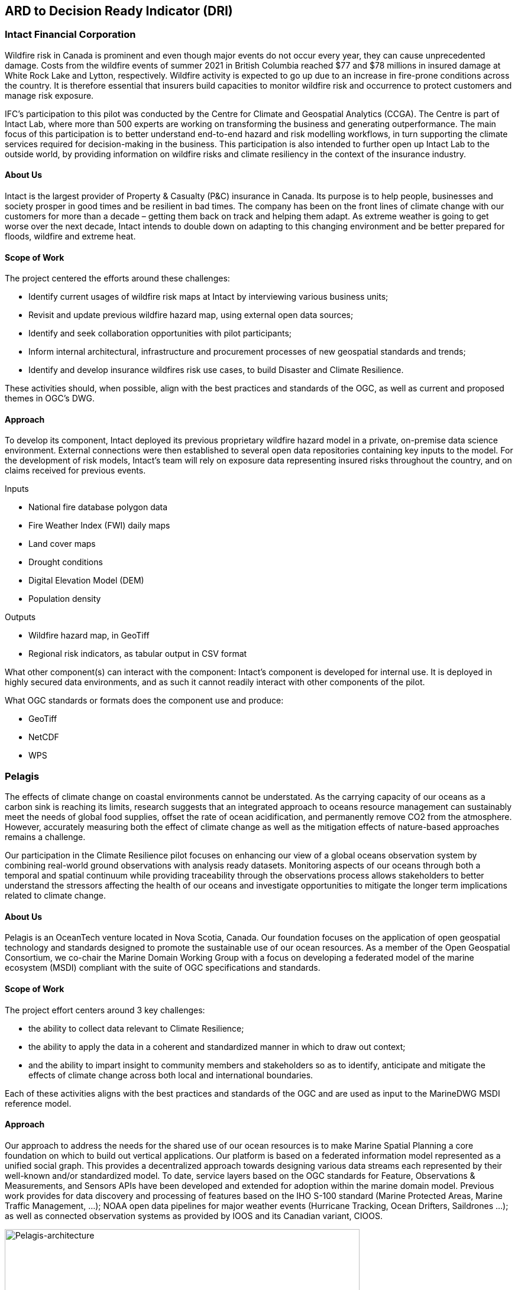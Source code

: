 
//[[clause-reference]]
== ARD to Decision Ready Indicator (DRI) 


=== Intact Financial Corporation
Wildfire risk in Canada is prominent and even though major events do not occur every year, they can cause unprecedented damage. Costs from the wildfire events of summer 2021 in British Columbia reached $77 and $78 millions in insured damage at White Rock Lake and Lytton, respectively. Wildfire activity is expected to go up due to an increase in fire-prone conditions across the country. It is therefore essential that insurers build capacities to monitor wildfire risk and occurrence to protect customers and manage risk exposure.

IFC's participation to this pilot was conducted by the Centre for Climate and Geospatial Analytics (CCGA). The Centre is part of Intact Lab, where more than 500 experts are working on transforming the business and generating outperformance. The main focus of this participation is to better understand end-to-end hazard and risk modelling workflows, in turn supporting the climate services required for decision-making in the business. This participation is also intended to further open up Intact Lab to the outside world, by providing information on wildfire risks and climate resiliency in the context of the insurance industry. 

==== About Us
Intact is the largest provider of Property & Casualty (P&C) insurance in Canada. Its purpose is to help people, businesses and society prosper in good times and be resilient in bad times. The company has been on the front lines of climate change with our customers for more than a decade – getting them back on track and helping them adapt. As extreme weather is going to get worse over the next decade, Intact intends to double down on adapting to this changing environment and be better prepared for floods, wildfire and extreme heat.

==== Scope of Work
The project centered the efforts around these challenges:

 * Identify current usages of wildfire risk maps at Intact by interviewing various business units;
 * Revisit and update previous wildfire hazard map, using external open data sources;
 * Identify and seek collaboration opportunities with pilot participants;
 * Inform internal architectural, infrastructure and procurement processes of new geospatial standards and trends;
 * Identify and develop insurance wildfires risk use cases, to build Disaster and Climate Resilience.

These activities should, when possible, align with the best practices and standards of the OGC, as well as current and proposed themes in OGC's DWG.

==== Approach
To develop its component, Intact deployed its previous proprietary wildfire hazard model in a private, on-premise data science environment. External connections were then established to several open data repositories containing key inputs to the model. For the development of risk models, Intact’s team will rely on exposure data representing insured risks throughout the country, and on claims received for previous events.

Inputs

  * National fire database polygon data
  * Fire Weather Index (FWI) daily maps
  * Land cover maps
  * Drought conditions
  * Digital Elevation Model (DEM)
  * Population density
  
Outputs 

  * Wildfire hazard map, in GeoTiff
  * Regional risk indicators, as tabular output in CSV format
  
What other component(s) can interact with the component: Intact's component is developed for internal use. It is deployed in highly secured data environments, and as such it cannot readily interact with other components of the pilot. 

What OGC standards or formats does the component use and produce:

  * GeoTiff
  * NetCDF
  * WPS


=== Pelagis
The effects of climate change on coastal environments cannot be understated. As the carrying capacity of our oceans as a carbon sink is reaching its limits, research suggests that an integrated approach to oceans resource management can sustainably meet the needs of global food supplies, offset the rate of ocean acidification, and permanently remove CO2 from the atmosphere. However, accurately measuring both the effect of climate change as well as the mitigation effects of nature-based approaches remains a challenge.

Our participation in the Climate Resilience pilot focuses on enhancing our view of a global oceans observation system by combining real-world ground observations with analysis ready datasets. Monitoring aspects of our oceans through both a temporal and spatial continuum while providing traceability through the observations process allows stakeholders to better understand the stressors affecting the health of our oceans and investigate opportunities to mitigate the longer term implications related to climate change.

==== About Us
Pelagis is an OceanTech venture located in Nova Scotia, Canada. Our foundation focuses on the application of open geospatial technology and standards designed to promote the sustainable use of our ocean resources.  As a member of the Open Geospatial Consortium, we co-chair the Marine Domain Working Group with a focus on developing a federated model of the marine ecosystem (MSDI) compliant with the suite of OGC specifications and standards.

==== Scope of Work
The project effort centers around 3 key challenges:

* the ability to collect data relevant to Climate Resilience;
* the ability to apply the data in a coherent and standardized manner in which to draw out context;
* and the ability to impart insight to community members and stakeholders so as to identify, anticipate and mitigate the effects of climate change across both local and international boundaries.

Each of these activities aligns with the best practices and standards of the OGC and are used as input to the MarineDWG MSDI reference model.

==== Approach
Our approach to address the needs for the shared use of our ocean resources is to make Marine Spatial Planning a core foundation on which to build out vertical applications. Our platform is based on a federated information model represented as a unified social graph. This provides a decentralized approach towards designing various data streams each represented by their well-known and/or standardized model. To date, service layers based on the OGC standards for Feature, Observations & Measurements, and Sensors APIs have been developed and extended for adoption within the marine domain model. Previous work provides for data discovery and processing of features based on the IHO S-100 standard (Marine Protected Areas, Marine Traffic Management, …); NOAA open data pipelines for major weather events (Hurricane Tracking, Ocean Drifters, Saildrones …); as well as connected observation systems as provided by IOOS and its Canadian variant, CIOOS.

[#img-pelagis-architecture]
.Architecture
image::pelagis.architecture(1).svg[Pelagis-architecture, ,align=center, width=600]



=== ECMWF - Copernicus (will be integrated with INTRODUCTION section)

- Component: Copernicus services.

- Outputs: Copernicus Services, including Climate Data Store (CDS) https://cds.climate.copernicus.eu/ and Atmosphere Data Store (ADS) https://ads.atmosphere.copernicus.eu/. 

- What other component(s) can interact with the component: CDS and ADS provide access to data via different interfaces: UI and API. It also offers a toolbox with a set of expert libraries to perform advanced operations on the available data. CDS and ADS catalogue metadata is also accessible via standard CSW. https://cds.climate.copernicus.eu/geonetwork/srv/eng/csw?SERVICE=CSW&VERSION=2.0.2&REQUEST=GetCapabilities

- What OGC standards or formats does the component use and produce: 
  * CDS and ADS catalogues exposed via CSW. 
  * Access to ESGF datasets via WPS. 
  * WMS is offered in some published applications. 
  * CADS 2.0 (under construction) will implement OGC APIs.



